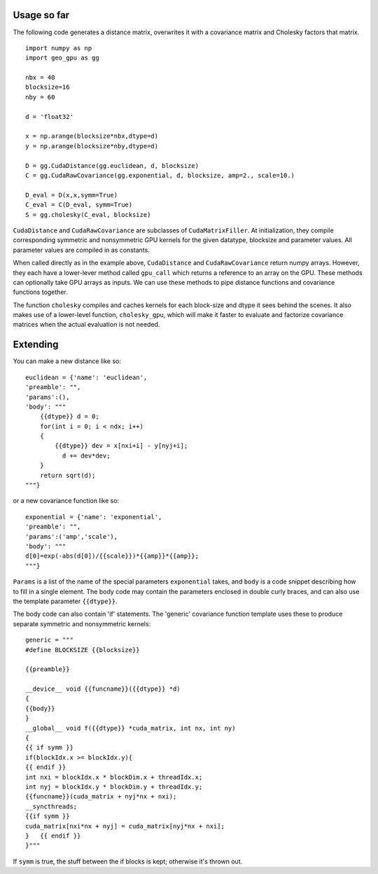 Usage so far
============

The following code generates a distance matrix, overwrites it with a covariance
matrix and Cholesky factors that matrix.
::

    import numpy as np
    import geo_gpu as gg

    nbx = 40
    blocksize=16
    nby = 60
    
    d = 'float32'
    
    x = np.arange(blocksize*nbx,dtype=d)
    y = np.arange(blocksize*nby,dtype=d)
    
    D = gg.CudaDistance(gg.euclidean, d, blocksize)
    C = gg.CudaRawCovariance(gg.exponential, d, blocksize, amp=2., scale=10.)
    
    D_eval = D(x,x,symm=True)
    C_eval = C(D_eval, symm=True)
    S = gg.cholesky(C_eval, blocksize)    

``CudaDistance`` and ``CudaRawCovariance`` are subclasses of ``CudaMatrixFiller``.
At initialization, they compile corresponding symmetric and nonsymmetric GPU 
kernels for the given datatype, blocksize and parameter values. All parameter 
values are compiled in as constants.

When called directly as in the example above, ``CudaDistance`` and ``CudaRawCovariance``
return numpy arrays. However, they each have a lower-lever method called ``gpu_call`` 
which returns a reference to an array on the GPU. These methods can optionally take 
GPU arrays as inputs. We can use these methods to pipe distance functions and
covariance functions together.

The function ``cholesky`` compiles and caches kernels for each block-size 
and dtype it sees behind the scenes. It also makes use of a lower-level 
function, ``cholesky_gpu``, which will make it faster to evaluate and 
factorize covariance matrices when the actual evaluation is not needed.

Extending
=========

You can make a new distance like so:
::

    euclidean = {'name': 'euclidean',
    'preamble': "",
    'params':(),
    'body': """
        {{dtype}} d = 0;
        for(int i = 0; i < ndx; i++)
        {
            {{dtype}} dev = x[nxi+i] - y[nyj+i];
              d += dev*dev;
        }
        return sqrt(d);
    """}

or a new covariance function like so:
::

    exponential = {'name': 'exponential', 
    'preamble': "", 
    'params':('amp','scale'),
    'body': """
    d[0]=exp(-abs(d[0])/{{scale}})*{{amp}}*{{amp}};
    """}

``Params`` is a list of the name of the special parameters ``exponential`` takes, 
and ``body`` is a code snippet describing how to fill in a single element. The
body code may contain the parameters enclosed in double curly braces, and can
also use the template parameter ``{{dtype}}``.

The body code can also contain 'if' statements. The 'generic' covariance function 
template uses these to produce separate symmetric and nonsymmetric kernels:
::

    generic = """
    #define BLOCKSIZE {{blocksize}}

    {{preamble}}

    __device__ void {{funcname}}({{dtype}} *d)
    {
    {{body}}
    }
    __global__ void f({{dtype}} *cuda_matrix, int nx, int ny)
    {
    {{ if symm }}
    if(blockIdx.x >= blockIdx.y){ 
    {{ endif }}
    int nxi = blockIdx.x * blockDim.x + threadIdx.x;
    int nyj = blockIdx.y * blockDim.y + threadIdx.y;
    {{funcname}}(cuda_matrix + nyj*nx + nxi);
    __syncthreads;
    {{if symm }}
    cuda_matrix[nxi*nx + nyj] = cuda_matrix[nyj*nx + nxi];
    }   {{ endif }}
    }"""
    
If ``symm`` is true, the stuff between the if blocks is kept; otherwise it's thrown out.